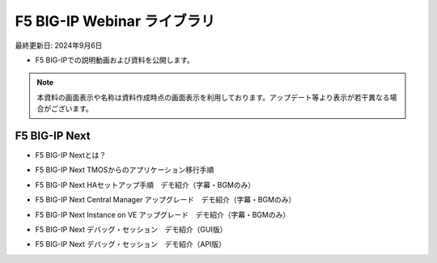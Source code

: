 F5 BIG-IP Webinar ライブラリ
==============================================
最終更新日: 2024年9月6日

- F5 BIG-IPでの説明動画および資料を公開します。


.. note::
   本資料の画面表示や名称は資料作成時点の画面表示を利用しております。アップデート等より表示が若干異なる場合がございます。




F5 BIG-IP Next
--------------

- F5 BIG-IP Nextとは？  


.. raw:: html

    <br><div style="position: relative; padding-bottom: 56.25%; height: 0; overflow: hidden; max-width: 100%; height: auto;">
        <iframe src="https://www.youtube.com/embed/9ExJiL64m1M" frameborder="0" allowfullscreen style="position: absolute; top: 0; left: 0; width: 100%; height: 100%;"></iframe>
    </div><br>



- F5 BIG-IP Next TMOSからのアプリケーション移行手順  


.. raw:: html

    <div style="position: relative; padding-bottom: 56.25%; height: 0; overflow: hidden; max-width: 100%; height: auto;">
        <iframe src="https://www.youtube.com/embed/_TL04ABvzgA" frameborder="0" allowfullscreen style="position: absolute; top: 0; left: 0; width: 100%; height: 100%;"></iframe>
    </div><br>



- F5 BIG-IP Next HAセットアップ手順　デモ紹介（字幕・BGMのみ）  


.. raw:: html

    <div style="position: relative; padding-bottom: 56.25%; height: 0; overflow: hidden; max-width: 100%; height: auto;">
        <iframe src="https://www.youtube.com/embed/" frameborder="0" allowfullscreen style="position: absolute; top: 0; left: 0; width: 100%; height: 100%;"></iframe>
    </div><br>



- F5 BIG-IP Next Central Manager アップグレード　デモ紹介（字幕・BGMのみ）  


.. raw:: html

    <div style="position: relative; padding-bottom: 56.25%; height: 0; overflow: hidden; max-width: 100%; height: auto;">
        <iframe src="https://www.youtube.com/embed/bgmH6-sAC14" frameborder="0" allowfullscreen style="position: absolute; top: 0; left: 0; width: 100%; height: 100%;"></iframe>
    </div><br>



- F5 BIG-IP Next Instance on VE アップグレード　デモ紹介（字幕・BGMのみ）  


.. raw:: html

    <div style="position: relative; padding-bottom: 56.25%; height: 0; overflow: hidden; max-width: 100%; height: auto;">
        <iframe src="https://www.youtube.com/embed/S3MQChSiseM" frameborder="0" allowfullscreen style="position: absolute; top: 0; left: 0; width: 100%; height: 100%;"></iframe>
    </div><br>



- F5 BIG-IP Next デバッグ・セッション　デモ紹介（GUI版）  


.. raw:: html

    <div style="position: relative; padding-bottom: 56.25%; height: 0; overflow: hidden; max-width: 100%; height: auto;">
        <iframe src="https://www.youtube.com/embed/BxKhrsl6wMg" frameborder="0" allowfullscreen style="position: absolute; top: 0; left: 0; width: 100%; height: 100%;"></iframe>
    </div><br>



- F5 BIG-IP Next デバッグ・セッション　デモ紹介（API版）  


.. raw:: html

    <div style="position: relative; padding-bottom: 56.25%; height: 0; overflow: hidden; max-width: 100%; height: auto;">
        <iframe src="https://www.youtube.com/embed/37EuGFnH_kk" frameborder="0" allowfullscreen style="position: absolute; top: 0; left: 0; width: 100%; height: 100%;"></iframe>
    </div><br>

